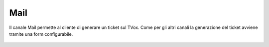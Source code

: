 ====
Mail
====

Il canale Mail permette al cliente di generare un ticket sul TVox. Come per gli altri canali la generazione del ticket
avviene tramite una form configurabile.

.. figure:: /images/widget/Mail.PNG
  :scale: 70
  :align: center